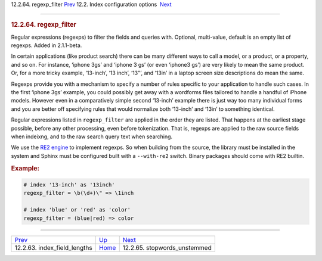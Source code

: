 .. raw:: html

   <div class="navheader">

12.2.64. regexp\_filter
`Prev <conf-index-field-lengths.html>`__ 
12.2. Index configuration options
 `Next <conf-stopwords-unstemmed.html>`__

--------------

.. raw:: html

   </div>

.. raw:: html

   <div class="sect2">

.. raw:: html

   <div class="titlepage">

.. raw:: html

   <div>

.. raw:: html

   <div>

.. rubric:: 12.2.64. regexp\_filter
   :name: regexp_filter
   :class: title

.. raw:: html

   </div>

.. raw:: html

   </div>

.. raw:: html

   </div>

Regular expressions (regexps) to filter the fields and queries with.
Optional, multi-value, default is an empty list of regexps. Added in
2.1.1-beta.

In certain applications (like product search) there can be many
different ways to call a model, or a product, or a property, and so on.
For instance, ‘iphone 3gs’ and ‘iphone 3 gs’ (or even ‘iphone3 gs’) are
very likely to mean the same product. Or, for a more tricky example,
‘13-inch’, ‘13 inch’, ‘13"’, and ‘13in’ in a laptop screen size
descriptions do mean the same.

Regexps provide you with a mechanism to specify a number of rules
specific to your application to handle such cases. In the first ‘iphone
3gs’ example, you could possibly get away with a wordforms files
tailored to handle a handful of iPhone models. However even in a
comparatively simple second ‘13-inch’ example there is just way too many
individual forms and you are better off specifying rules that would
normalize both ‘13-inch’ and ‘13in’ to something identical.

Regular expressions listed in ``regexp_filter`` are applied in the order
they are listed. That happens at the earliest stage possible, before any
other processing, even before tokenization. That is, regexps are applied
to the raw source fields when indeixng, and to the raw search query text
when searching.

We use the `RE2 engine <https://github.com/google/re2>`__ to implement
regexps. So when building from the source, the library must be installed
in the system and Sphinx must be configured built with a ``--with-re2``
switch. Binary packages should come with RE2 builtin.

.. rubric:: Example:
   :name: example

.. code:: programlisting

    # index '13-inch' as '13inch'
    regexp_filter = \b(\d+)\" => \1inch

    # index 'blue' or 'red' as 'color'
    regexp_filter = (blue|red) => color

.. raw:: html

   </div>

.. raw:: html

   <div class="navfooter">

--------------

+---------------------------------------------+---------------------------------+---------------------------------------------+
| `Prev <conf-index-field-lengths.html>`__    | `Up <confgroup-index.html>`__   |  `Next <conf-stopwords-unstemmed.html>`__   |
+---------------------------------------------+---------------------------------+---------------------------------------------+
| 12.2.63. index\_field\_lengths              | `Home <index.html>`__           |  12.2.65. stopwords\_unstemmed              |
+---------------------------------------------+---------------------------------+---------------------------------------------+

.. raw:: html

   </div>
